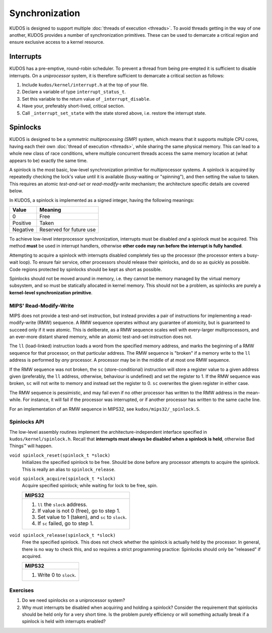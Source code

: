 Synchronization
===============

KUDOS is designed to support multiple :doc:`threads of execution <threads>`. To
avoid threads getting in the way of one another, KUDOS provides a number of
synchronization primitives. These can be used to demarcate a critical region
and ensure exclusive access to a kernel resource.

Interrupts
----------

KUDOS has a pre-emptive, round-robin scheduler. To prevent a thread from being
pre-empted it is sufficient to disable interrupts. On a *uniprocessor* system,
it is therefore sufficient to demarcate a critical section as follows:

1. Include ``kudos/kernel/interrupt.h`` at the top of your file.

2. Declare a variable of type ``interrupt_status_t``.

3. Set this variable to the return value of ``_interrupt_disable``.

4. Have your, preferably short-lived, critical section.

5. Call ``_interrupt_set_state`` with the state stored above, i.e. restore the
   interrupt state.

Spinlocks
---------

KUDOS is designed to be a *symmetric multiprocessing (SMP)* system, which means
that it supports multiple CPU cores, having each their own :doc:`thread of
execution <threads>`, while sharing the same physical memory. This can lead to
a whole new class of race conditions, where multiple concurrent threads access
the same memory location at (what appears to be) exactly the same time.

A spinlock is the most basic, low-level synchronization primitive for
multiprocessor systems. A spinlock is acquired by repeatedly checking the
lock's value until it is available (busy-waiting or "spinning"), and then
setting the value to taken. This requires an atomic *test-and-set* or
*read-modify-write* mechanism; the architecture specific details are covered
below.

In KUDOS, a spinlock is implemented as a signed integer, having the following
meanings:

+----------+-------------------------+
| Value    | Meaning                 |
+==========+=========================+
| 0        | Free                    |
+----------+-------------------------+
| Positive | Taken                   |
+----------+-------------------------+
| Negative | Reserved for future use |
+----------+-------------------------+

To achieve low-level interprocessor synchronization, interrupts must be
disabled *and* a spinlock must be acquired. This method **must** be used in
interrupt handlers, otherwise **other code may run before the interrupt is
fully handled**.

Attempting to acquire a spinlock with interrupts disabled completely ties up
the processor (the processor enters a busy-wait loop). To ensure fair service,
other processors should release their spinlocks, and do so as quickly as
possible. Code regions protected by spinlocks should be kept as short as
possible.

Spinlocks should not be moved around in memory, i.e. they cannot be memory
managed by the virtual memory subsystem, and so must be statically allocated in
kernel memory. This should not be a problem, as spinlocks are purely a
**kernel-level synchronization primitive**.

MIPS' Read-Modify-Write
^^^^^^^^^^^^^^^^^^^^^^^

MIPS does not provide a test-and-set instruction, but instead provides a pair
of instructions for implementing a read-modify-write (RMW) sequence. A RMW
sequence operates without any guarantee of atomicity, but is guaranteed to
succeed only if it *was* atomic. This is deliberate, as a RMW sequence scales
well with every-larger multiprocessors, and an ever-more distant shared memory,
while an atomic test-and-set instruction does not.

The ``ll`` (load-linked) instruction loads a word from the specified memory
address, and marks the beginning of a RMW sequence for that processor, on that
particular address. The RMW sequence is "broken" if a memory write to the
``ll`` address is performed by *any* processor. A processor may be in the
middle of at most one RMW sequence.

If the RMW sequence was not broken, the ``sc`` (store-conditional) instruction
will store a register value to a given address given (preferably, the ``ll``
address, otherwise, behaviour is undefined) and set the register to 1. If the
RMW sequence was broken, ``sc`` will not write to memory and instead set the
register to 0. ``sc`` overwrites the given register in either case.

The RMW sequence is pessimistic, and may fail even if no other processor has
written to the RMW address in the mean-while. For instance, it will fail if the
processor was interrupted, or if another processor has written to the same
cache line.

For an implementation of an RMW sequence in MIPS32, see
``kudos/mips32/_spinlock.S``.

Spinlocks API
^^^^^^^^^^^^^

The low-level assembly routines implement the architecture-independent
interface specified in ``kudos/kernel/spinlock.h``.  Recall that **interrupts
must always be disabled when a spinlock is held**, otherwise Bad Things™ will
happen.

``void spinlock_reset(spinlock_t *slock)``
  Initializes the specified spinlock to be free. Should be done before any
  processor attempts to acquire the spinlock. This is really an alias to
  ``spinlock_release``.

``void spinlock_acquire(spinlock_t *slock)``
  Acquire specified spinlock; while waiting for lock to be free, spin.

  +-------------------------------------------------------+
  | MIPS32                                                |
  +=======================================================+
  |  1. ``ll`` the ``slock`` address.                     |
  |  2. If value is not 0 (free), go to step 1.           |
  |  3. Set value to 1 (taken), and ``sc`` to ``slock``.  |
  |  4. If ``sc`` failed, go to step 1.                   |
  +-------------------------------------------------------+

``void spinlock_release(spinlock_t *slock)``
  Free the specified spinlock. This does not check whether the spinlock is
  actually held by the processor. In general, there is no way to check this,
  and so requires a strict programming practice: Spinlocks should only be
  "released" if acquired.

  +---------------------------+
  | MIPS32                    |
  +===========================+
  |  1. Write 0 to ``slock``. |
  +---------------------------+

Exercises
^^^^^^^^^

1. Do we need spinlocks on a uniprocessor system?

2. Why must interrupts be disabled when acquiring and holding a spinlock?
   Consider the requirement that spinlocks should be held only for a very
   short time. Is the problem purely efficiency or will something actually
   break if a spinlock is held with interrupts enabled?

